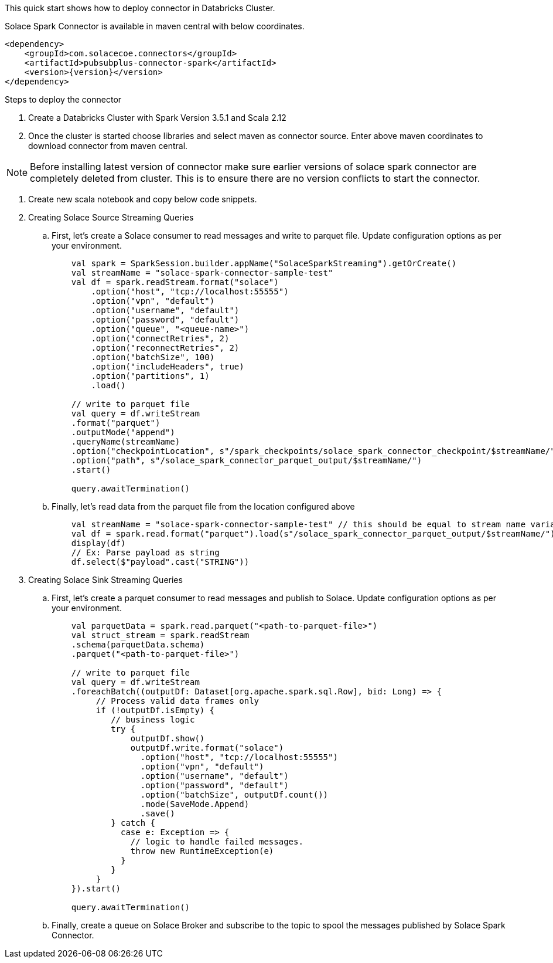 :doctype: book
:toc: preamble
:toclevels: 3
:icons: font


This quick start shows how to deploy connector in Databricks Cluster.

Solace Spark Connector is available in maven central with below coordinates.

[source,xml,subs="+attributes"]
----
<dependency>
    <groupId>com.solacecoe.connectors</groupId>
    <artifactId>pubsubplus-connector-spark</artifactId>
    <version>{version}</version>
</dependency>
----

Steps to deploy the connector

. Create a Databricks Cluster with Spark Version 3.5.1 and Scala 2.12
. Once the cluster is started choose libraries and select maven as connector source. Enter above maven coordinates to download connector from maven central.

NOTE: Before installing latest version of connector make sure earlier versions of solace spark connector are completely deleted from cluster. This is to ensure there are no version conflicts to start the connector.

. Create new scala notebook and copy below code snippets.

. Creating Solace Source Streaming Queries

.. First, let's create a Solace consumer to read messages and write to parquet file. Update configuration options as per your environment.
+
[source,scala]
----
    val spark = SparkSession.builder.appName("SolaceSparkStreaming").getOrCreate()
    val streamName = "solace-spark-connector-sample-test"
    val df = spark.readStream.format("solace")
        .option("host", "tcp://localhost:55555")
        .option("vpn", "default")
        .option("username", "default")
        .option("password", "default")
        .option("queue", "<queue-name>")
        .option("connectRetries", 2)
        .option("reconnectRetries", 2)
        .option("batchSize", 100)
        .option("includeHeaders", true)
        .option("partitions", 1)
        .load()

    // write to parquet file
    val query = df.writeStream
    .format("parquet")
    .outputMode("append")
    .queryName(streamName)
    .option("checkpointLocation", s"/spark_checkpoints/solace_spark_connector_checkpoint/$streamName/")
    .option("path", s"/solace_spark_connector_parquet_output/$streamName/")
    .start()

    query.awaitTermination()
----
.. Finally, let's read data from the parquet file from the location configured above
+
[source,scala]
----
    val streamName = "solace-spark-connector-sample-test" // this should be equal to stream name variable provided as above
    val df = spark.read.format("parquet").load(s"/solace_spark_connector_parquet_output/$streamName/") // this should be same as value of "path" property configured in write stream as above
    display(df)
    // Ex: Parse payload as string
    df.select($"payload".cast("STRING"))
----

. Creating Solace Sink Streaming Queries

.. First, let's create a parquet consumer to read messages and publish to Solace. Update configuration options as per your environment.
+
[source,scala]
----
    val parquetData = spark.read.parquet("<path-to-parquet-file>")
    val struct_stream = spark.readStream
    .schema(parquetData.schema)
    .parquet("<path-to-parquet-file>")

    // write to parquet file
    val query = df.writeStream
    .foreachBatch((outputDf: Dataset[org.apache.spark.sql.Row], bid: Long) => {
         // Process valid data frames only
         if (!outputDf.isEmpty) {
            // business logic
            try {
                outputDf.show()
                outputDf.write.format("solace")
                  .option("host", "tcp://localhost:55555")
                  .option("vpn", "default")
                  .option("username", "default")
                  .option("password", "default")
                  .option("batchSize", outputDf.count())
                  .mode(SaveMode.Append)
                  .save()
            } catch {
              case e: Exception => {
                // logic to handle failed messages.
                throw new RuntimeException(e)
              }
            }
         }
    }).start()

    query.awaitTermination()
----
.. Finally, create a queue on Solace Broker and subscribe to the topic to spool the messages published by Solace Spark Connector.
